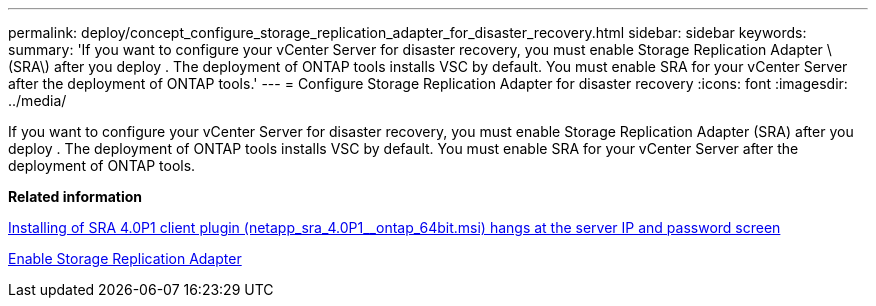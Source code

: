 ---
permalink: deploy/concept_configure_storage_replication_adapter_for_disaster_recovery.html
sidebar: sidebar
keywords:
summary: 'If you want to configure your vCenter Server for disaster recovery, you must enable Storage Replication Adapter \(SRA\) after you deploy . The deployment of ONTAP tools installs VSC by default. You must enable SRA for your vCenter Server after the deployment of ONTAP tools.'
---
= Configure Storage Replication Adapter for disaster recovery
:icons: font
:imagesdir: ../media/

[.lead]
If you want to configure your vCenter Server for disaster recovery, you must enable Storage Replication Adapter (SRA) after you deploy . The deployment of ONTAP tools installs VSC by default. You must enable SRA for your vCenter Server after the deployment of ONTAP tools.

*Related information*

https://kb.netapp.com/Advice_and_Troubleshooting/Data_Storage_Software/Storage_Replication_Adapter_for_Data_ONTAP/SRA_4.0P1_client_plugin_(netapp_sra_4.0P1_ontap_64bit.msi)_hangs_at_the_server_IP[Installing of SRA 4.0P1 client plugin (netapp_sra_4.0P1__ontap_64bit.msi) hangs at the server IP and password screen]

link:task_enable_storage_replication_adapter.html[Enable Storage Replication Adapter]

